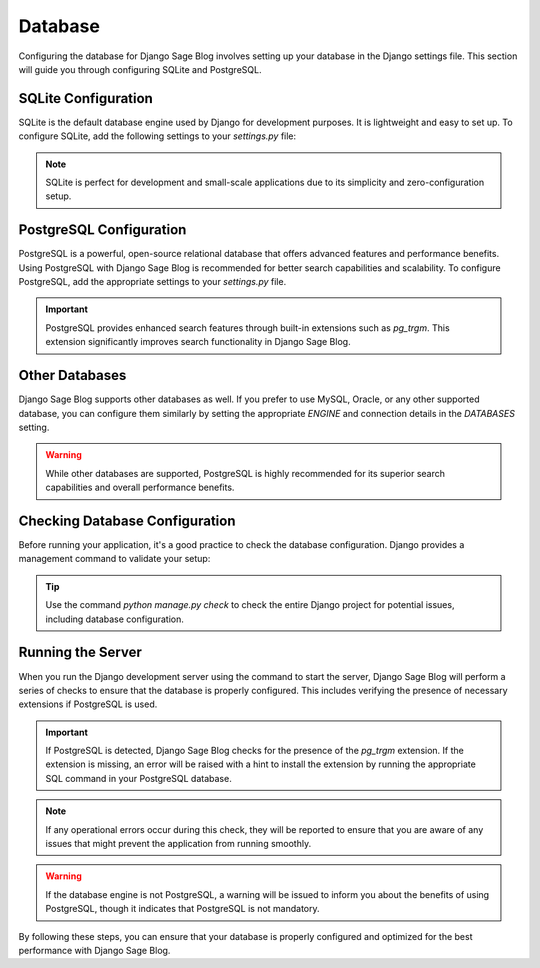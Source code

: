 Database
========

Configuring the database for Django Sage Blog involves setting up your database in the Django settings file. This section will guide you through configuring SQLite and PostgreSQL.

SQLite Configuration
--------------------

SQLite is the default database engine used by Django for development purposes. It is lightweight and easy to set up. To configure SQLite, add the following settings to your `settings.py` file:

.. note::

    SQLite is perfect for development and small-scale applications due to its simplicity and zero-configuration setup.

PostgreSQL Configuration
------------------------

PostgreSQL is a powerful, open-source relational database that offers advanced features and performance benefits. Using PostgreSQL with Django Sage Blog is recommended for better search capabilities and scalability. To configure PostgreSQL, add the appropriate settings to your `settings.py` file.

.. important::

    PostgreSQL provides enhanced search features through built-in extensions such as `pg_trgm`. This extension significantly improves search functionality in Django Sage Blog.

Other Databases
---------------

Django Sage Blog supports other databases as well. If you prefer to use MySQL, Oracle, or any other supported database, you can configure them similarly by setting the appropriate `ENGINE` and connection details in the `DATABASES` setting.

.. warning::

    While other databases are supported, PostgreSQL is highly recommended for its superior search capabilities and overall performance benefits.

Checking Database Configuration
-------------------------------

Before running your application, it's a good practice to check the database configuration. Django provides a management command to validate your setup:

.. tip::

    Use the command `python manage.py check` to check the entire Django project for potential issues, including database configuration.

Running the Server
------------------

When you run the Django development server using the command to start the server, Django Sage Blog will perform a series of checks to ensure that the database is properly configured. This includes verifying the presence of necessary extensions if PostgreSQL is used.

.. important::

    If PostgreSQL is detected, Django Sage Blog checks for the presence of the `pg_trgm` extension. If the extension is missing, an error will be raised with a hint to install the extension by running the appropriate SQL command in your PostgreSQL database.

.. note::

    If any operational errors occur during this check, they will be reported to ensure that you are aware of any issues that might prevent the application from running smoothly.

.. warning::

    If the database engine is not PostgreSQL, a warning will be issued to inform you about the benefits of using PostgreSQL, though it indicates that PostgreSQL is not mandatory.

By following these steps, you can ensure that your database is properly configured and optimized for the best performance with Django Sage Blog.
